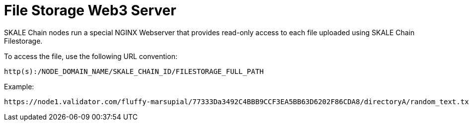 # File Storage Web3 Server

SKALE Chain nodes run a special NGINX Webserver that provides read-only access to each file uploaded using SKALE Chain Filestorage.

To access the file, use the following URL convention:

`http(s):/NODE_DOMAIN_NAME/SKALE_CHAIN_ID/FILESTORAGE_FULL_PATH`


Example:

```shell
https://node1.validator.com/fluffy-marsupial/77333Da3492C4BBB9CCF3EA5BB63D6202F86CDA8/directoryA/random_text.txt
```

